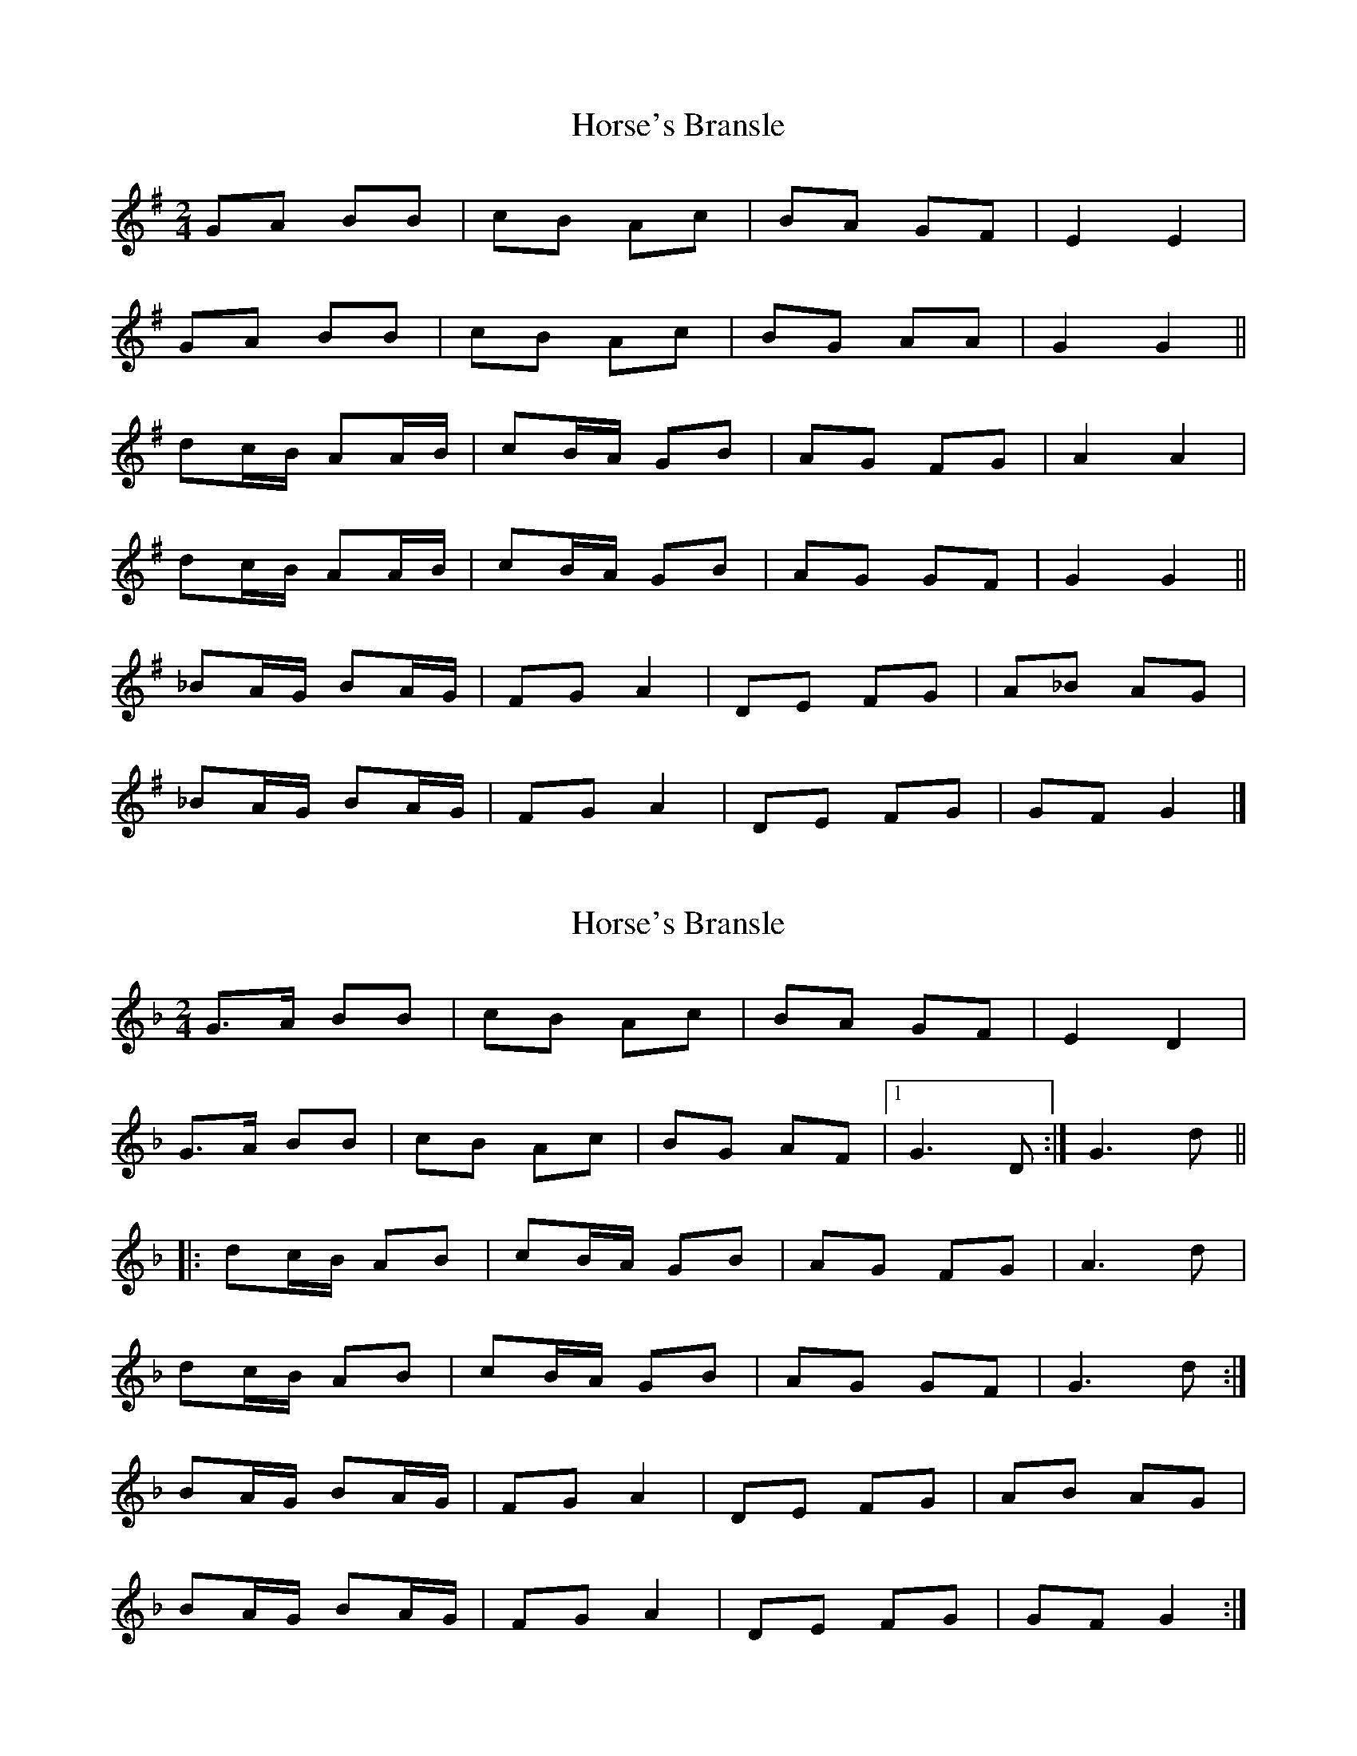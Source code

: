 X: 1
T: Horse's Bransle
Z: gian marco
S: https://thesession.org/tunes/3593#setting3593
R: polka
M: 2/4
L: 1/8
K: Gmaj
GA BB | cB Ac | BA GF | E2 E2 |
GA BB | cB Ac | BG AA | G2 G2 ||
dc/B/ AA/B/ | cB/A/ GB | AG FG | A2 A2 |
dc/B/ AA/B/ | cB/A/ GB | AG GF | G2 G2 ||
_BA/G/ BA/G/ | FG A2 | DE FG | A_B AG |
_BA/G/ BA/G/ | FG A2 | DE FG | GF G2 |]
X: 2
T: Horse's Bransle
Z: ceolachan
S: https://thesession.org/tunes/3593#setting16613
R: polka
M: 2/4
L: 1/8
K: Gdor
G>A BB|cB Ac|BA GF|E2 D2|G>A BB|cB Ac|BG AF|1 G3 D:| 2 G3 d|||:dc/B/ AB|cB/A/ GB|AG FG|A3 d| dc/B/ AB|cB/A/ GB|AG GF|G3 d:|BA/G/ BA/G/|FG A2|DE FG|AB AG|BA/G/ BA/G/|FG A2|DE FG|GF G2:|
X: 3
T: Horse's Bransle
Z: Mix O'Lydian
S: https://thesession.org/tunes/3593#setting26143
R: polka
M: 2/4
L: 1/8
K: Gmaj
|: G>A BB | c>B Ac | BA GF | E2 D2 |
G>A BB | c>B Ac | BG AF | G2 G2 :|
|: dc/B/ AB | cB/A/ GB | AG FG | A2 A2 |
dc/B/ AB | cB/A/ GB | AG GF | G2 G2 :|
|: _BA/G/ BA/G/ | FG A2 | DE FG | A_B AG |
_BA/G/ BA/G/ | FG A2 | DE FG | GF G2 :|
